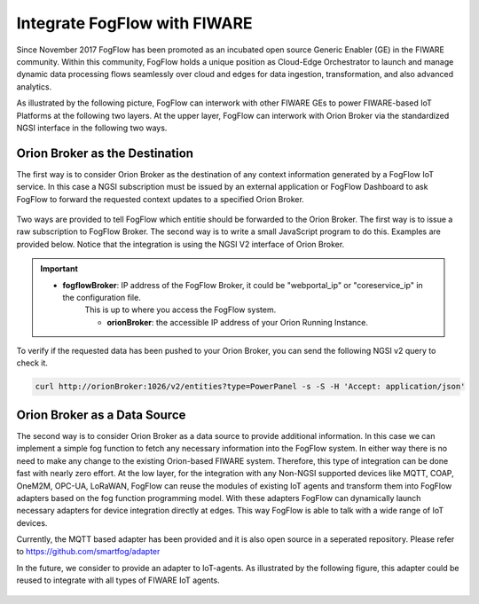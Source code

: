 *****************************************
Integrate FogFlow with FIWARE
*****************************************

Since November 2017 FogFlow has been promoted as an incubated open source Generic Enabler (GE) in the FIWARE community. 
Within this community, FogFlow holds a unique position as Cloud-Edge Orchestrator 
to launch and manage dynamic data processing flows seamlessly over cloud and edges for data ingestion, 
transformation, and also advanced analytics. 

As illustrated by the following picture, FogFlow can interwork with other FIWARE GEs 
to power FIWARE-based IoT Platforms at the following two layers.
At the upper layer, FogFlow can interwork with Orion Broker 
via the standardized NGSI interface in the following two ways. 

Orion Broker as the Destination
---------------------------------------

The first way is to consider Orion Broker as the destination of any context information generated by a FogFlow IoT service. 
In this case a NGSI subscription must be issued by an external application or FogFlow Dashboard 
to ask FogFlow to forward the requested context updates to a specified Orion Broker. 

.. figure:: figures/orion-integration.png
   :width: 100 %


Two ways are provided to tell FogFlow which entitie should be forwarded to the Orion Broker. 
The first way is to issue a raw subscription to FogFlow Broker. 
The second way is to write a small JavaScript program to do this. 
Examples are provided below. 
Notice that the integration is using the NGSI V2 interface of Orion Broker. 

.. important:: 
    * **fogflowBroker**: IP address of the FogFlow Broker, it could be "webportal_ip" or "coreservice_ip" in the configuration file. 
	This is up to where you access the FogFlow system. 
	
	* **orionBroker**: the accessible IP address of your Orion Running Instance. 


.. tabs::

   .. group-tab:: curl

        .. code-block:: console 

            curl -iX POST \
              'http://fogflowBroker:8080/ngsi10/subscribeContext' \
              -H 'Content-Type: application/json' \
              -H 'Destination: orion-broker' \			
              -d '
					{
						"entities": [{"type": "PowerPanel", "isPattern": true}],
						"reference": "http://host.docker.internal:1026/v2"
					} '           


   .. code-tab:: javascript

	    // please refer to the JavaScript library, located at  https://github.com/smartfog/fogflow/tree/master/designer/public/lib/ngsi
	
	    //  entityType: the type of context entities to be pushed to Orion Broker
	    //  orionBroker: the URL of your running Orion Broker
	    function subscribeFogFlow(entityType, orionBroker)
	    {
	        var subscribeCtxReq = {};    
	        subscribeCtxReq.entities = [{type: entityType, isPattern: true}];
	        subscribeCtxReq.reference =  'http://' + orionBroker + '/v2';
	        
	        client.subscribeContext4Orion(subscribeCtxReq).then( function(subscriptionId) {
	            console.log(subscriptionId);   
	            ngsiproxy.reportSubID(subscriptionId);		
	        }).catch(function(error) {
	            console.log('failed to subscribe context');
	        });	
	    }
	    
	    
	    // client to interact with IoT Broker
	    var client = new NGSI10Client(config.brokerURL);
	    
	    subscribeFogFlow('PowerPanel', 'cpaasio-fogflow.inf.um.es:1026');
	

To verify if the requested data has been pushed to your Orion Broker, 
you can send the following NGSI v2 query to check it. 

.. code-block:: console 

    curl http://orionBroker:1026/v2/entities?type=PowerPanel -s -S -H 'Accept: application/json'
    

Orion Broker as a Data Source
---------------------------------------

The second way is to consider Orion Broker as a data source to provide additional information. 
In this case we can implement a simple fog function to fetch any necessary information into the FogFlow system. 
In either way there is no need to make any change to the existing Orion-based FIWARE system. 
Therefore, this type of integration can be done fast with nearly zero effort.
At the low layer, for the integration with any Non-NGSI supported devices 
like MQTT, COAP, OneM2M, OPC-UA, LoRaWAN, 
FogFlow can reuse the modules of existing IoT agents and transform them into FogFlow adapters 
based on the fog function programming model. 
With these adapters FogFlow can dynamically launch necessary adapters for device integration directly at edges. 
This way FogFlow is able to talk with a wide range of IoT devices.

Currently, the MQTT based adapter has been provided and it is also open source in a seperated repository.
Please refer to https://github.com/smartfog/adapter 

In the future, we consider to provide an adapter to IoT-agents. As illustrated by the following figure, 
this adapter could be reused to integrate with all types of FIWARE IoT agents. 

.. figure:: figures/adapter-agent.jpg
   :width: 100 %





